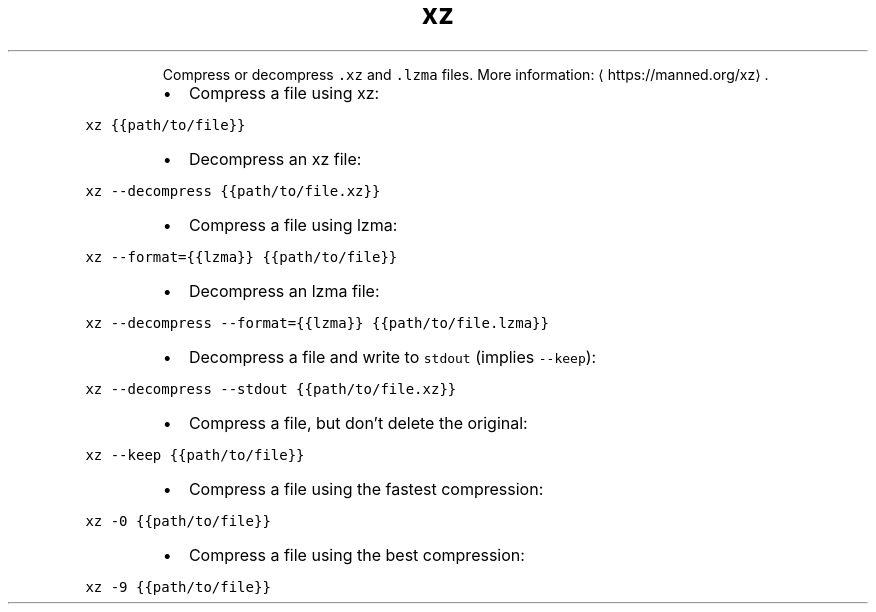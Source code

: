 .TH xz
.PP
.RS
Compress or decompress \fB\fC\&.xz\fR and \fB\fC\&.lzma\fR files.
More information: \[la]https://manned.org/xz\[ra]\&.
.RE
.RS
.IP \(bu 2
Compress a file using xz:
.RE
.PP
\fB\fCxz {{path/to/file}}\fR
.RS
.IP \(bu 2
Decompress an xz file:
.RE
.PP
\fB\fCxz \-\-decompress {{path/to/file.xz}}\fR
.RS
.IP \(bu 2
Compress a file using lzma:
.RE
.PP
\fB\fCxz \-\-format={{lzma}} {{path/to/file}}\fR
.RS
.IP \(bu 2
Decompress an lzma file:
.RE
.PP
\fB\fCxz \-\-decompress \-\-format={{lzma}} {{path/to/file.lzma}}\fR
.RS
.IP \(bu 2
Decompress a file and write to \fB\fCstdout\fR (implies \fB\fC\-\-keep\fR):
.RE
.PP
\fB\fCxz \-\-decompress \-\-stdout {{path/to/file.xz}}\fR
.RS
.IP \(bu 2
Compress a file, but don't delete the original:
.RE
.PP
\fB\fCxz \-\-keep {{path/to/file}}\fR
.RS
.IP \(bu 2
Compress a file using the fastest compression:
.RE
.PP
\fB\fCxz \-0 {{path/to/file}}\fR
.RS
.IP \(bu 2
Compress a file using the best compression:
.RE
.PP
\fB\fCxz \-9 {{path/to/file}}\fR
